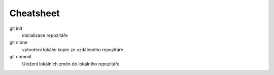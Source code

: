 Cheatsheet
==========

git init
    inicializace repozitáře

git clone
    vytvoření lokální kopie ze vzdáleného repozitáře

git commit
    Uložení lokálních změn do lokálního repozitáře


